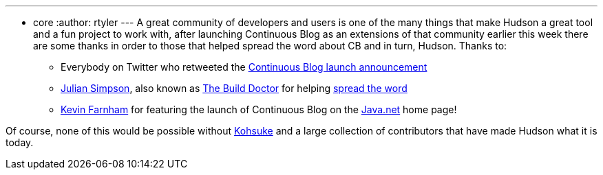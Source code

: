 ---
:layout: post
:title: Thanks for the help!
:nodeid: 203
:created: 1266141600
:tags:
  - core
:author: rtyler
---
A great community of developers and users is one of the many things that make Hudson a great tool and a fun project to work with, after launching Continuous Blog as an extensions of that community earlier this week there are some thanks in order to those that helped spread the word about CB and in turn, Hudson. Thanks to:

* Everybody on Twitter who retweeted the https://twitter.com/hudsonci/status/8796480478[Continuous Blog launch announcement]
* https://web.archive.org/web/20160422084828/http://www.juliansimpson.org/[Julian Simpson], also known as https://www.build-doctor.com/[The Build Doctor] for helping https://www.build-doctor.com/2010/02/08/the-official-hudson-weblog/[spread the word]
* https://twitter.com/kevin_farnham[Kevin Farnham] for featuring the launch of Continuous Blog on the https://java.net[Java.net] home page!

Of course, none of this would be possible without https://twitter.com/kohsukekawa[Kohsuke] and a large collection of contributors that have made Hudson what it is today.
